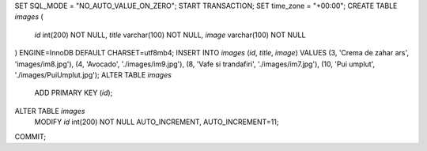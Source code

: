 SET SQL_MODE = "NO_AUTO_VALUE_ON_ZERO";
START TRANSACTION;
SET time_zone = "+00:00";
CREATE TABLE `images` (
  `id` int(200) NOT NULL,
  `title` varchar(100) NOT NULL,
  `image` varchar(100) NOT NULL
) ENGINE=InnoDB DEFAULT CHARSET=utf8mb4;
INSERT INTO `images` (`id`, `title`, `image`) VALUES
(3, 'Crema de zahar ars', 'images/im8.jpg'),
(4, 'Avocado', './images/im9.jpg'),
(8, 'Vafe si trandafiri', './images/im7.jpg'),
(10, 'Pui umplut', './images/PuiUmplut.jpg');
ALTER TABLE `images`
  ADD PRIMARY KEY (`id`);
ALTER TABLE `images`
  MODIFY `id` int(200) NOT NULL AUTO_INCREMENT, AUTO_INCREMENT=11;
COMMIT;
